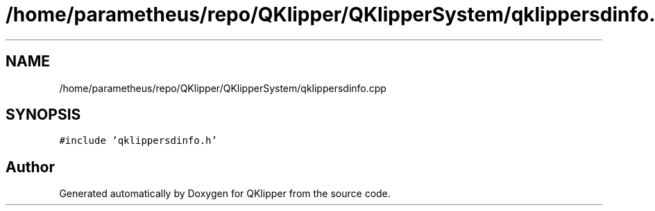 .TH "/home/parametheus/repo/QKlipper/QKlipperSystem/qklippersdinfo.cpp" 3 "Version 0.2" "QKlipper" \" -*- nroff -*-
.ad l
.nh
.SH NAME
/home/parametheus/repo/QKlipper/QKlipperSystem/qklippersdinfo.cpp
.SH SYNOPSIS
.br
.PP
\fC#include 'qklippersdinfo\&.h'\fP
.br

.SH "Author"
.PP 
Generated automatically by Doxygen for QKlipper from the source code\&.
